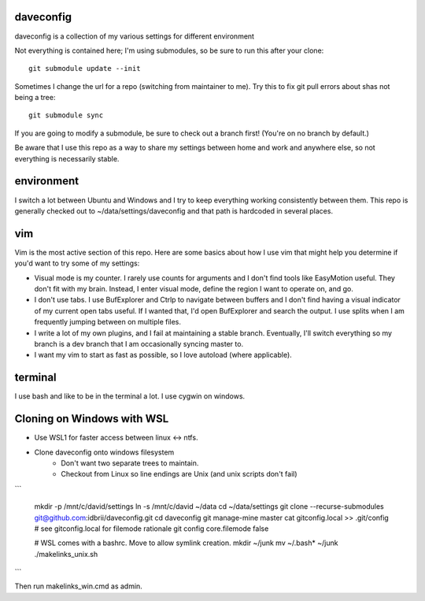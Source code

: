 daveconfig
==========

daveconfig is a collection of my various settings for different environment

Not everything is contained here; I'm using submodules, so be sure to run this after your clone:

::

    git submodule update --init


Sometimes I change the url for a repo (switching from maintainer to me). Try this to fix git pull errors about shas not being a tree:

::

    git submodule sync

If you are going to modify a submodule, be sure to check out a branch first! (You're on no branch by default.)


Be aware that I use this repo as a way to share my settings between home and work and anywhere else, so not everything is necessarily stable.


environment
===========

I switch a lot between Ubuntu and Windows and I try to keep everything working consistently between them. This repo is generally checked out to ~/data/settings/daveconfig and that path is hardcoded in several places.


vim
===

Vim is the most active section of this repo. Here are some basics about how I use vim that might help you determine if you'd want to try some of my settings:

- Visual mode is my counter. I rarely use counts for arguments and I don't find tools like EasyMotion useful. They don't fit with my brain. Instead, I enter visual mode, define the region I want to operate on, and go.
- I don't use tabs. I use BufExplorer and Ctrlp to navigate between buffers and I don't find having a visual indicator of my current open tabs useful. If I wanted that, I'd open BufExplorer and search the output. I use splits when I am frequently jumping between on multiple files.
- I write a lot of my own plugins, and I fail at maintaining a stable branch. Eventually, I'll switch everything so my branch is a dev branch that I am occasionally syncing master to.
- I want my vim to start as fast as possible, so I love autoload (where applicable).


terminal
========

I use bash and like to be in the terminal a lot. I use cygwin on windows.


Cloning on Windows with WSL
===========================

* Use WSL1 for faster access between linux <-> ntfs.
* Clone daveconfig onto windows filesystem
    * Don't want two separate trees to maintain.
    * Checkout from Linux so line endings are Unix (and unix scripts don't fail)
```

    mkdir -p /mnt/c/david/settings
    ln -s /mnt/c/david ~/data
    cd ~/data/settings
    git clone --recurse-submodules git@github.com:idbrii/daveconfig.git
    cd daveconfig
    git manage-mine master
    cat gitconfig.local >> .git/config 
    # see gitconfig.local for filemode rationale
    git config core.filemode false

    # WSL comes with a bashrc. Move to allow symlink creation.
    mkdir ~/junk
    mv ~/.bash* ~/junk
    ./makelinks_unix.sh 
```

Then run makelinks_win.cmd as admin.

